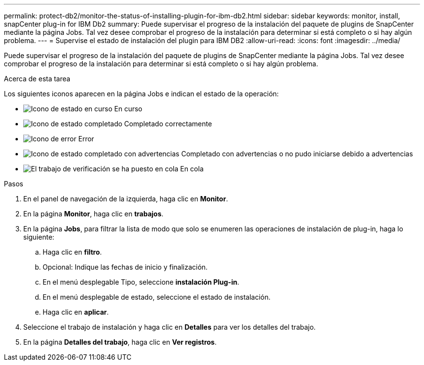 ---
permalink: protect-db2/monitor-the-status-of-installing-plugin-for-ibm-db2.html 
sidebar: sidebar 
keywords: monitor, install, snapCenter plug-in for IBM Db2 
summary: Puede supervisar el progreso de la instalación del paquete de plugins de SnapCenter mediante la página Jobs. Tal vez desee comprobar el progreso de la instalación para determinar si está completo o si hay algún problema. 
---
= Supervise el estado de instalación del plugin para IBM DB2
:allow-uri-read: 
:icons: font
:imagesdir: ../media/


[role="lead"]
Puede supervisar el progreso de la instalación del paquete de plugins de SnapCenter mediante la página Jobs. Tal vez desee comprobar el progreso de la instalación para determinar si está completo o si hay algún problema.

.Acerca de esta tarea
Los siguientes iconos aparecen en la página Jobs e indican el estado de la operación:

* image:../media/progress_icon.gif["Icono de estado en curso"] En curso
* image:../media/success_icon.gif["Icono de estado completado"] Completado correctamente
* image:../media/failed_icon.gif["Icono de error"] Error
* image:../media/warning_icon.gif["Icono de estado completado con advertencias"] Completado con advertencias o no pudo iniciarse debido a advertencias
* image:../media/verification_job_in_queue.gif["El trabajo de verificación se ha puesto en cola"] En cola


.Pasos
. En el panel de navegación de la izquierda, haga clic en *Monitor*.
. En la página *Monitor*, haga clic en *trabajos*.
. En la página *Jobs*, para filtrar la lista de modo que solo se enumeren las operaciones de instalación de plug-in, haga lo siguiente:
+
.. Haga clic en *filtro*.
.. Opcional: Indique las fechas de inicio y finalización.
.. En el menú desplegable Tipo, seleccione *instalación Plug-in*.
.. En el menú desplegable de estado, seleccione el estado de instalación.
.. Haga clic en *aplicar*.


. Seleccione el trabajo de instalación y haga clic en *Detalles* para ver los detalles del trabajo.
. En la página *Detalles del trabajo*, haga clic en *Ver registros*.

